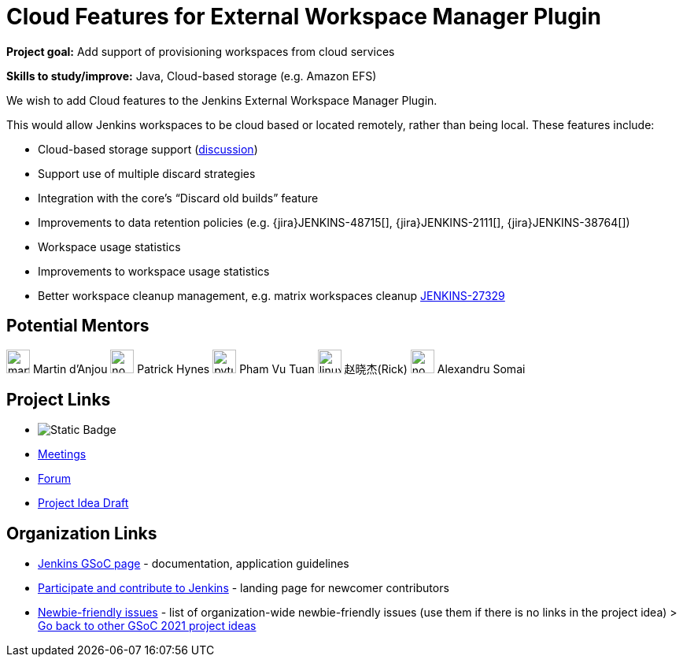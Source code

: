 = Cloud Features for External Workspace Manager Plugin 

*Project goal:* Add support of provisioning workspaces from cloud services

*Skills to study/improve:* Java, Cloud-based storage (e.g. Amazon EFS)

 

We wish to add Cloud features to the Jenkins External Workspace Manager Plugin.

This would allow Jenkins workspaces to be cloud based or located remotely, rather than being local.
These features include:

* Cloud-based storage support (link:https://groups.google.com/d/msg/jenkinsci-dev/z40kn8IqFb8/YkdgbuScCgAJ[discussion])
* Support use of multiple discard strategies
* Integration with the core's “Discard old builds” feature
* Improvements to data retention policies (e.g.
{jira}JENKINS-48715[],
{jira}JENKINS-2111[],
{jira}JENKINS-38764[])
* Workspace usage statistics
* Improvements to workspace usage statistics
* Better workspace cleanup management, e.g. matrix workspaces cleanup link:https://issues.jenkins.io/browse/JENKINS-27329[JENKINS-27329]

== Potential Mentors

[.avatar]
image:images:ROOT:avatars/martinda.png[,width=30,height=30] Martin d'Anjou
image:images:ROOT:avatars/no_image.svg[,width=30,height=30] Patrick Hynes
image:images:ROOT:avatars/pvtuan10.jpeg[,width=30,height=30] Pham Vu Tuan
image:images:ROOT:avatars/linuxsuren.jpg[,width=30,height=30] 赵晓杰(Rick)
image:images:ROOT:avatars/no_image.svg[,width=30,height=30] Alexandru Somai

== Project Links

* image:https://img.shields.io/badge/gitter-join_chat-light_green?link=https%3A%2F%2Fapp.gitter.im%2F%23%2Froom%2F%23jenkinsci_external-workspace-manager-plugin%3Agitter.im[Static Badge]
* xref:gsoc:index.adoc#office-hours[Meetings]
* https://community.jenkins.io/c/contributing/gsoc[Forum]
* https://docs.google.com/document/d/12qsvHSJpDaYALQQgzWpWw0-cmu6QOAmhr5THK3T1U0M[Project Idea Draft]

== Organization Links 

* xref:gsoc:index.adoc[Jenkins GSoC page] - documentation, application guidelines
* xref:community:ROOT:index.adoc[Participate and contribute to Jenkins] - landing page for newcomer contributors
* https://issues.jenkins.io/issues/?jql=project%20%3D%20JENKINS%20AND%20status%20in%20(Open%2C%20%22In%20Progress%22%2C%20Reopened)%20AND%20labels%20%3D%20newbie-friendly%20[Newbie-friendly issues] - list of organization-wide newbie-friendly issues (use them if there is no links in the project idea)
> xref:2019/project-ideas[Go back to other GSoC 2021 project ideas]